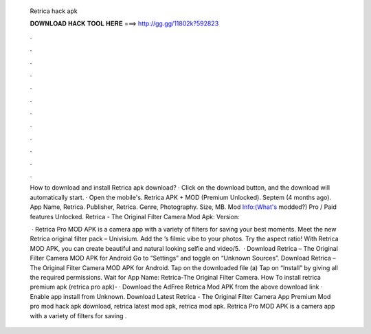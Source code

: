   Retrica hack apk
  
  
  
  𝐃𝐎𝐖𝐍𝐋𝐎𝐀𝐃 𝐇𝐀𝐂𝐊 𝐓𝐎𝐎𝐋 𝐇𝐄𝐑𝐄 ===> http://gg.gg/11802k?592823
  
  
  
  .
  
  
  
  .
  
  
  
  .
  
  
  
  .
  
  
  
  .
  
  
  
  .
  
  
  
  .
  
  
  
  .
  
  
  
  .
  
  
  
  .
  
  
  
  .
  
  
  
  .
  
  How to download and install Retrica apk download? · Click on the download button, and the download will automatically start. · Open the mobile's. Retrica APK + MOD (Premium Unlocked). Septem (4 months ago). App Name, Retrica. Publisher, Retrica. Genre, Photography. Size, MB. Mod Info:(What's modded?) Pro / Paid features Unlocked. Retrica - The Original Filter Camera Mod Apk: Version: 
  
   · Retrica Pro MOD APK is a camera app with a variety of filters for saving your best moments. Meet the new Retrica original filter pack – Univisium. Add the ’s filmic vibe to your photos. Try the aspect ratio! With Retrica MOD APK, you can create beautiful and natural looking selfie and video/5.  · Download Retrica – The Original Filter Camera MOD APK for Android Go to “Settings” and toggle on “Unknown Sources”. Download Retrica – The Original Filter Camera MOD APK for Android. Tap on the downloaded file (a) Tap on “Install” by giving all the required permissions. Wait for App Name: Retrica-The Original Filter Camera. How To install retrica premium apk (retrica pro apk)- · Download the AdFree Retrica Mod APK from the above download link · Enable app install from Unknown. Download Latest Retrica - The Original Filter Camera App Premium Mod pro mod hack apk download, retrica latest mod apk, retrica mod apk. Retrica Pro MOD APK is a camera app with a variety of filters for saving .
